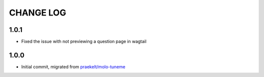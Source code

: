 CHANGE LOG
==========
1.0.1
-----
- Fixed the issue with not previewing a question page in wagtail 

1.0.0
-----
- Initial commit, migrated from `praekelt/molo-tuneme`_


.. _`praekelt/molo-tuneme`: https://github.com/praekelt/molo-tuneme
